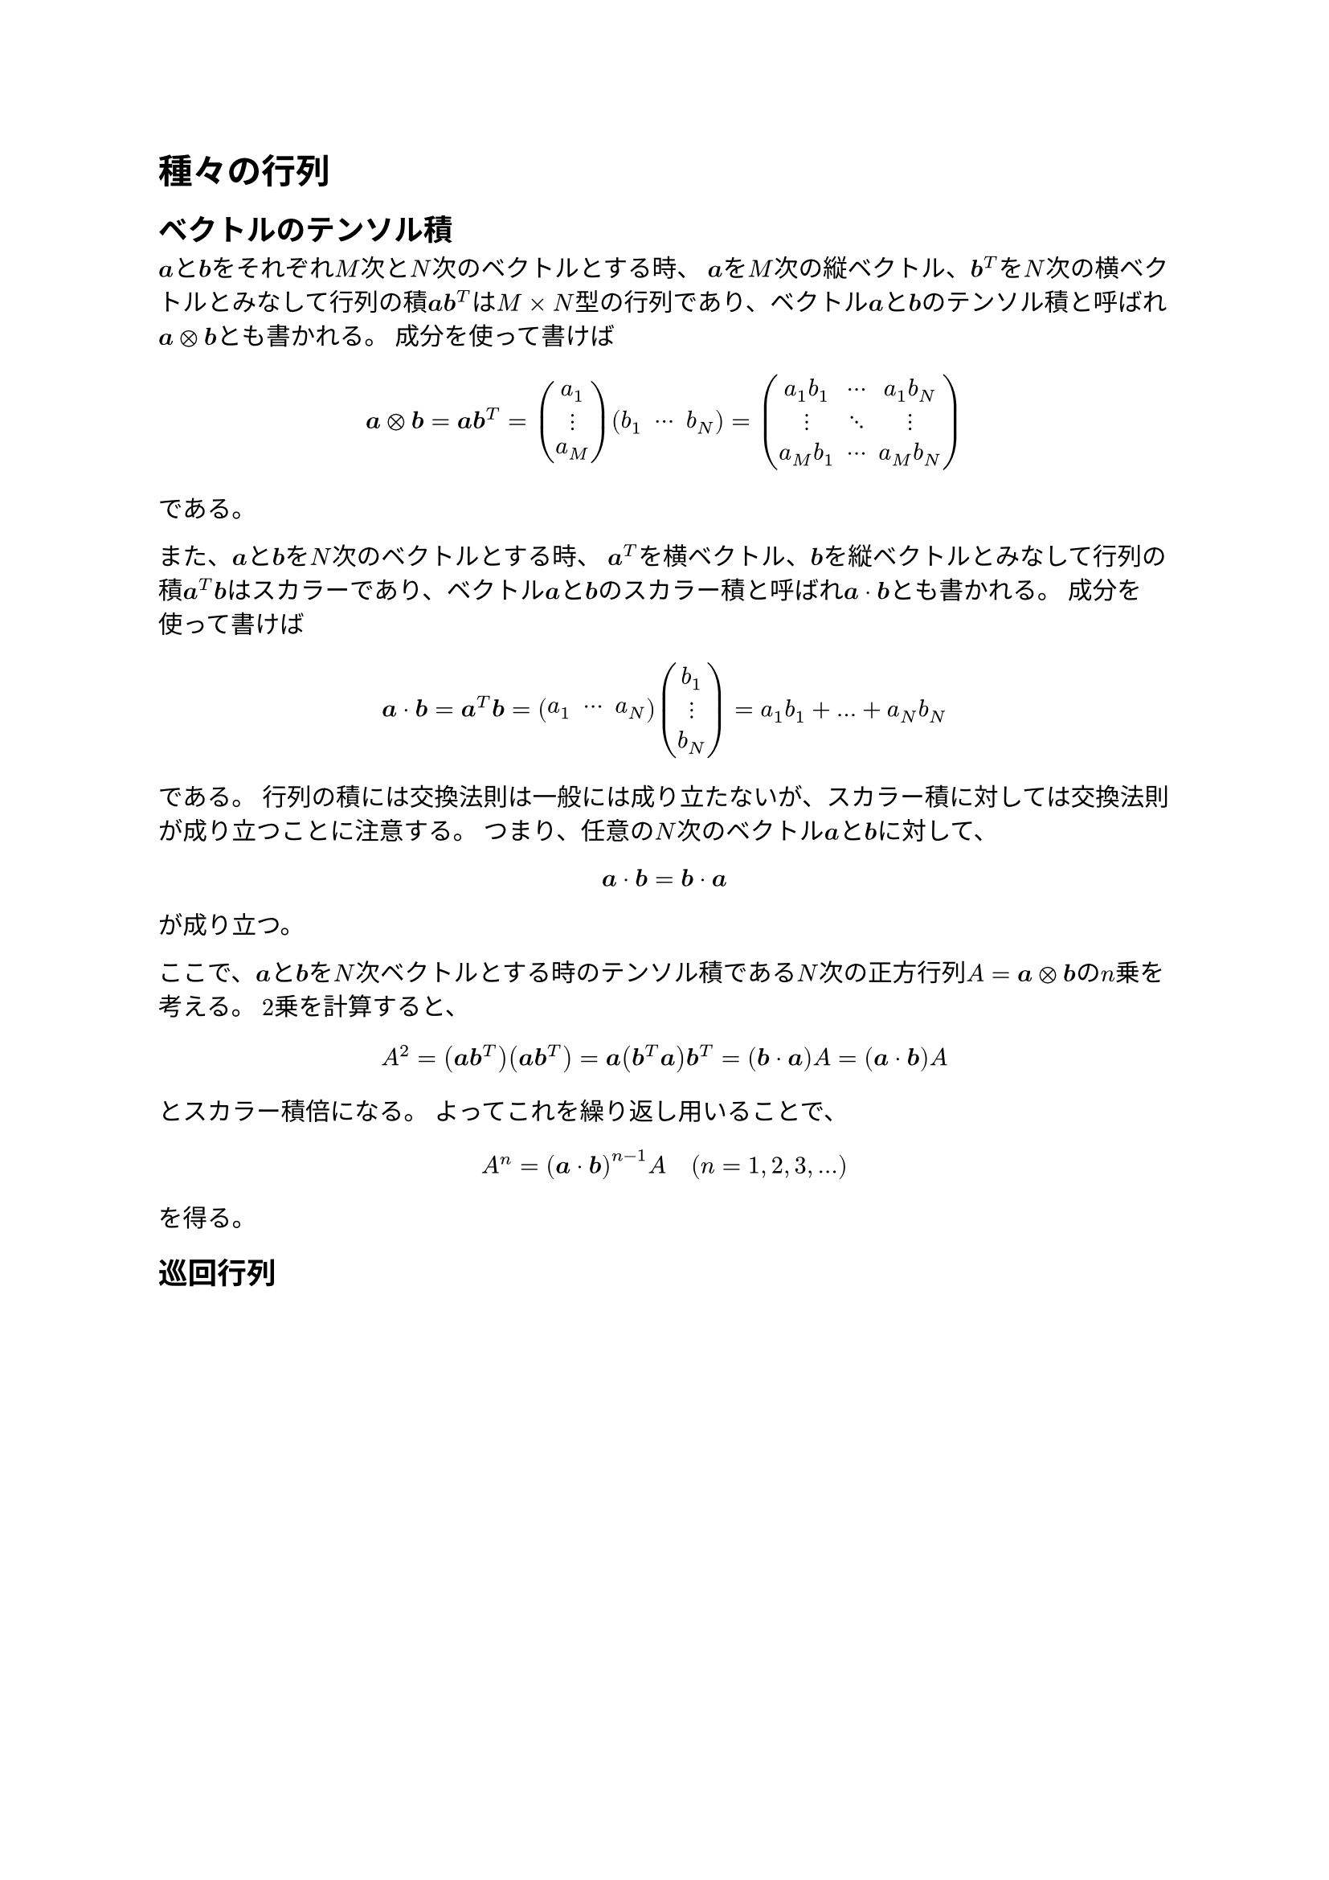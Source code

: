
= 種々の行列

== ベクトルのテンソル積


$bold(a)$と$bold(b)$をそれぞれ$M$次と$N$次のベクトルとする時、
$bold(a)$を$M$次の縦ベクトル、$bold(b)^T$を$N$次の横ベクトルとみなして行列の積$bold(a)bold(b)^T$は$M times N$型の行列であり、ベクトル$bold(a)$と$bold(b)$の_テンソル積_と呼ばれ$bold(a) times.circle bold(b)$とも書かれる。
成分を使って書けば
$
bold(a) times.circle bold(b)
= bold(a)bold(b)^T
= mat(a_1; dots.v; a_M) mat(b_1, dots.c, b_N)
= mat(a_1 b_1, dots.c, a_1 b_N; dots.v, dots.down, dots.v; a_M b_1, dots.c, a_M b_N)
$
である。

また、$bold(a)$と$bold(b)$を$N$次のベクトルとする時、
$bold(a)^T$を横ベクトル、$bold(b)$を縦ベクトルとみなして行列の積$bold(a)^T bold(b)$はスカラーであり、ベクトル$bold(a)$と$bold(b)$の_スカラー積_と呼ばれ$bold(a) dot bold(b)$とも書かれる。
成分を使って書けば
$
bold(a) dot bold(b)
= bold(a)^T bold(b)
= mat(a_1, dots.c, a_N) mat(b_1; dots.v; b_N)
= a_1 b_1+dots+a_N b_N
$
である。
行列の積には交換法則は一般には成り立たないが、スカラー積に対しては交換法則が成り立つことに注意する。
つまり、任意の$N$次のベクトル$bold(a)$と$bold(b)$に対して、
$
bold(a) dot bold(b) = bold(b) dot bold(a)
$
が成り立つ。

ここで、$bold(a)$と$bold(b)$を$N$次ベクトルとする時のテンソル積である$N$次の正方行列$A = bold(a) times.circle bold(b)$の$n$乗を考える。
$2$乗を計算すると、
$
A^2
= (bold(a)bold(b)^T)(bold(a)bold(b)^T)
= bold(a)(bold(b)^T bold(a))bold(b)^T
= (bold(b) dot bold(a))A
= (bold(a) dot bold(b))A
$
とスカラー積倍になる。
よってこれを繰り返し用いることで、
$
A^n = (bold(a) dot bold(b))^(n-1) A
quad (n = 1, 2, 3, dots)
$
を得る。

== 巡回行列
